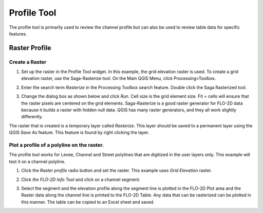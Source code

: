 Profile Tool
============

The profile tool is primarily used to review the channel profile but can also be used to review table data for specific features.

Raster Profile
--------------

Create a Raster
~~~~~~~~~~~~~~~

1. Set up the raster in the Profile Tool widget.
   In this example, the grid elevation raster is used.
   To create a grid elevation raster, use the Saga-Rasterize tool.
   On the Main QGIS Menu, click Processing>Toolbox.

.. image:: image\profil002.png
  
2. Enter the search term *Rasterize* in the Processing Toolbox search feature.
   Double click the Saga Rasterized tool.

.. image:: image\profil003.png


3. Change the dialog box as shown below and click *Run*.
   Cell size is the grid element size.
   Fit = cells will ensure that the raster pixels are centered on the grid elements.
   Saga-Rasterize is a good raster generator for FLO-2D data because it builds a raster with hidden null data.
   QGIS has many raster generators, and they all work slightly differently.

.. image:: image\profil004.png


The raster that is created is a temporary layer called *Rasterize*.
This layer should be saved to a permanent layer using the QGIS *Save As* feature.
This feature is found by right clicking the layer.

.. image:: image\profil005.png


Plot a profile of a polyline on the raster.
~~~~~~~~~~~~~~~~~~~~~~~~~~~~~~~~~~~~~~~~~~~

The profile tool works for Levee, Channel and Street polylines that are digitized in the user layers only.
This example will test it on a channel polyline.

1. Click the *Raster profile* radio button and set the raster.
   This example uses *Grid Elevation* raster.

.. image:: image\profil006.png
 

2. |profil009|\ Click *the FLO-2D Info Tool* and click on a channel
   segment.

.. image:: image\profil007.png

3. Select the segment and the elevation profile along the segment line is plotted in the FLO-2D Plot area and the Raster data along the channel line is
   printed to the FLO-2D Table.
   Any data that can be rasterized can be plotted in this manner.
   The table can be copied to an Excel sheet and saved.

.. image:: image\profil008.png

.. |profil009| image:: image\profil009.png
